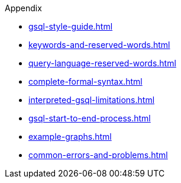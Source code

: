 .Appendix
* xref:gsql-style-guide.adoc[]
* xref:keywords-and-reserved-words.adoc[]
* xref:query-language-reserved-words.adoc[]
* xref:complete-formal-syntax.adoc[]
* xref:interpreted-gsql-limitations.adoc[]
* xref:gsql-start-to-end-process.adoc[]
* xref:example-graphs.adoc[]
* xref:common-errors-and-problems.adoc[]